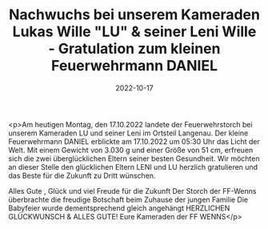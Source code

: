 #+TITLE: Nachwuchs bei unserem Kameraden Lukas Wille "LU" & seiner Leni Wille - Gratulation zum kleinen Feuerwehrmann DANIEL
#+DATE: 2022-10-17
#+FACEBOOK_URL: https://facebook.com/ffwenns/posts/8281244418617277

<p>Am heutigen Montag, den 17.10.2022 landete der Feuerwehrstorch bei unserem Kameraden LU und seiner Leni im Ortsteil Langenau. Der kleine Feuerwehrmann DANIEL erblickte am 17.10.2022 um 05:30 Uhr das Licht der Welt. Mit einem Gewicht von 3.030 g und einer Größe von 51 cm, erfreuen sich die zwei überglücklichen Eltern seiner besten Gesundheit. Wir möchten an dieser Stelle den glücklichen Eltern LENI und LU herzlich gratulieren und das Beste für die Zukunft zu Dritt wünschen. 

Alles Gute , Glück und viel Freude für die Zukunft 
Der Storch der FF-Wenns überbrachte die freudige Botschaft beim Zuhause der jungen Familie 
Die Babyfeier wurde dementsprechend gleich angehängt 
HERZLICHEN GLÜCKWUNSCH & ALLES GUTE! 
Eure Kameraden der FF WENNS</p>
